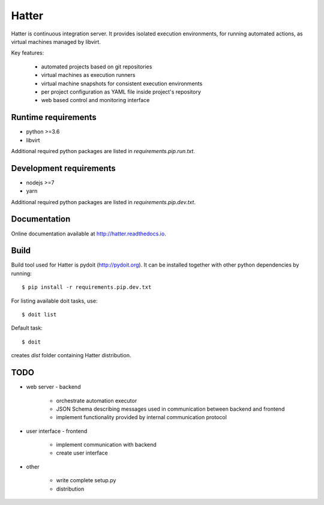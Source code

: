 Hatter
======

Hatter is continuous integration server. It provides isolated execution
environments, for running automated actions, as virtual machines managed by
libvirt.

Key features:

    * automated projects based on git repositories
    * virtual machines as execution runners
    * virtual machine snapshots for consistent execution environments
    * per project configuration as YAML file inside project's repository
    * web based control and monitoring interface


Runtime requirements
--------------------

* python >=3.6
* libvirt

Additional required python packages are listed in `requirements.pip.run.txt`.


Development requirements
------------------------

* nodejs >=7
* yarn

Additional required python packages are listed in `requirements.pip.dev.txt`.


Documentation
-------------

Online documentation available at `<http://hatter.readthedocs.io>`_.


Build
-----

Build tool used for Hatter is pydoit (`<http://pydoit.org>`_). It can be
installed together with other python dependencies by running::

    $ pip install -r requirements.pip.dev.txt

For listing available doit tasks, use::

    $ doit list

Default task::

    $ doit

creates `dist` folder containing Hatter distribution.


TODO
----

* web server - backend

    * orchestrate automation executor
    * JSON Schema describing messages used in communication between backend and
      frontend
    * implement functionality provided by internal communication protocol

* user interface - frontend

    * implement communication with backend
    * create user interface

* other

    * write complete setup.py
    * distribution
